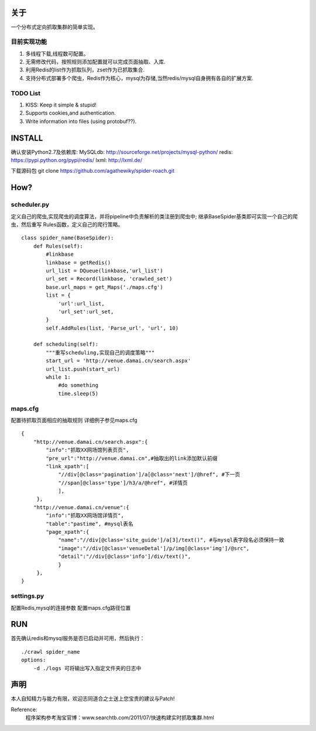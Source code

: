关于
========

一个分布式定向抓取集群的简单实现。


目前实现功能
-------------

1. 多线程下载,线程数可配置。
2. 无需修改代码，按照规则添加配置就可以完成页面抽取、入库.
3. 利用Redis的list作为抓取队列，zset作为已抓取集合.
4. 支持分布式部署多个爬虫，Redis作为核心，mysql为存储,当然redis/mysql自身拥有各自的扩展方案.


TODO List
-------------

1. KISS: Keep it simple & stupid!
2. Supports cookies,and authentication.
3. Write information into files (using protobuf??).



INSTALL
========

确认安装Python2.7及依赖库: 
MySQLdb: http://sourceforge.net/projects/mysql-python/
redis: https://pypi.python.org/pypi/redis/
lxml: http://lxml.de/

下载源码包
git clone https://github.com/agathewiky/spider-roach.git


How?
========


scheduler.py 
-------------

定义自己的爬虫,实现爬虫的调度算法，并将pipeline中负责解析的类注册到爬虫中;
继承BaseSpider基类即可实现一个自己的爬虫，然后重写 Rules函数，定义自己的爬行策略。

:: 

    class spider_name(BaseSpider):
        def Rules(self):
            #linkbase
            linkbase = getRedis()
            url_list = DQueue(linkbase,'url_list')
            url_set = Record(linkbase, 'crawled_set')
            base.url_maps = get_Maps('./maps.cfg')
            list = {
                'url':url_list,
                'url_set':url_set,
            }
            self.AddRules(list, 'Parse_url', 'url', 10)
    
        def scheduling(self):
            """重写scheduling,实现自己的调度策略"""
            start_url = 'http://venue.damai.cn/search.aspx'
            url_list.push(start_url)
            while 1:
                #do something
                time.sleep(5)
    

maps.cfg
-------------

配置待抓取页面相应的抽取规则
详细例子参见maps.cfg

::

    {
        "http://venue.damai.cn/search.aspx":{
            "info":"抓取XX网场馆列表页页",
            "pre_url":"http://venue.damai.cn",#抽取出的link添加默认前缀
            "link_xpath":[
                "//div[@class='pagination']/a[@class='next']/@href", #下一页
                "//span[@class='type']/h3/a/@href", #详情页
                ],
         },
        "http://venue.damai.cn/venue":{
            "info":"抓取XX网场馆详情页",
            "table":"pastime", #mysql表名
            "page_xpath":{
                "name":"//div[@class='site_guide']/a[3]/text()", #与mysql表字段名必须保持一致
                "image":"//div[@class='venueDetal']/p/img[@class='img']/@src",
                "detail":"//div[@class='info']/div/text()",
                }
         },
    }


settings.py
-------------

配置Redis,mysql的连接参数
配置maps.cfg路径位置


RUN
========

首先确认redis和mysql服务是否已启动并可用，然后执行：

::

    ./crawl spider_name
    options:
        -d ./logs 可将输出写入指定文件夹的日志中


声明
========

本人自知精力与能力有限，欢迎志同道合之士送上您宝贵的建议与Patch!

Reference:
    程序架构参考淘宝官博：www.searchtb.com/2011/07/快速构建实时抓取集群.html


